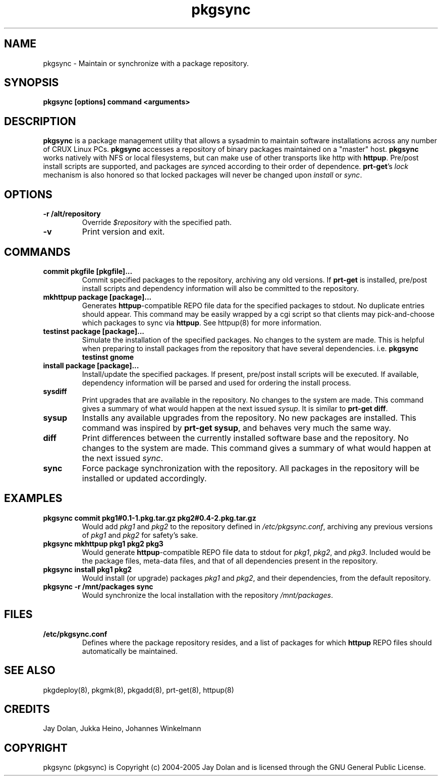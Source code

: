 .TH pkgsync 8 "" "pkgsync 1.2" ""
.SH NAME
pkgsync \- Maintain or synchronize with a package repository.

.SH SYNOPSIS
\fBpkgsync [options] command <arguments>\fP

.SH DESCRIPTION
\fBpkgsync\fP is a package management utility that allows a sysadmin to 
maintain software installations across any number of CRUX Linux PCs.  
\fBpkgsync\fP accesses a repository of binary packages maintained on a 
"master" host.  \fBpkgsync\fP works natively with NFS or local filesystems, but can make 
use of other transports like http with \fBhttpup\fP.  Pre/post install scripts are 
supported, and packages are \fIsync\fPed according to their order of 
dependence.  \fBprt-get\fP's \fIlock\fP mechanism is also honored so that 
locked packages will never be changed upon \fIinstall\fP or \fIsync\fP.

.SH OPTIONS
.TP
.B -r /alt/repository
Override \fI$repository\fP with the specified path.
.TP
.B -v
Print version and exit.

.SH COMMANDS
.TP
.B commit pkgfile [pkgfile]...
Commit specified packages to the repository, archiving any old versions.
If \fBprt-get\fP is installed, pre/post install scripts and dependency information 
will also be committed to the repository.
.TP
.B mkhttpup package [package]...
Generates \fBhttpup\fP-compatible REPO file data for the specified packages
to stdout.  No duplicate entries should appear.  This command may be easily
wrapped by a cgi script so that clients may pick-and-choose which packages
to sync via \fBhttpup\fP.  See httpup(8) for more information.
.TP
.B testinst package [package]...
Simulate the installation of the specified packages.  No changes to the system 
are made.  This is helpful when preparing to install packages from the 
repository that have several dependencies.  i.e. \fBpkgsync testinst gnome\fP
.TP
.B install package [package]...
Install/update the specified packages.  If present, pre/post install scripts will 
be executed.  If available, dependency information will be parsed and used for 
ordering the install process.
.TP
.B sysdiff
Print upgrades that are available in the repository.  No changes to the system 
are made.  This command gives a summary of what would happen at the 
next issued \fIsysup\fP.  It is similar to \fBprt-get diff\fP.
.TP
.B sysup
Installs any available upgrades from the repository.  No new packages are 
installed.  This command was inspired by \fBprt-get sysup\fP, and behaves 
very much the same way.
.TP
.B diff
Print differences between the currently installed software base and the 
repository.  No changes to the system are made.  This command gives a 
summary of what would happen at the next issued \fIsync\fP.  
.TP
.B sync
Force package synchronization with the repository.  All packages in the 
repository will be installed or updated accordingly.

.SH EXAMPLES
.TP
.B pkgsync commit pkg1#0.1-1.pkg.tar.gz pkg2#0.4-2.pkg.tar.gz
Would add \fIpkg1\fP and \fIpkg2\fP to the repository defined in 
\fI/etc/pkgsync.conf\fP, archiving any previous versions of \fIpkg1\fP and 
\fIpkg2\fP for safety's sake.
.TP
.B pkgsync mkhttpup pkg1 pkg2 pkg3
Would generate \fBhttpup\fP-compatible REPO file data to stdout for \fIpkg1\fP, 
\fIpkg2\fP, and \fIpkg3\fP.  Included would be the package files, meta-data files, 
and that of all dependencies present in the repository.
.TP
.B pkgsync install pkg1 pkg2
Would install (or upgrade) packages \fIpkg1\fP and \fIpkg2\fP, and their
dependencies, from the default repository.
.TP
.B pkgsync -r /mnt/packages sync
Would synchronize the local installation with the repository \fI/mnt/packages\fP.

.SH FILES
.TP
.B "/etc/pkgsync.conf"
Defines where the package repository resides, and a list of packages for which
\fBhttpup\fP REPO files should automatically be maintained.

.SH SEE ALSO
pkgdeploy(8), pkgmk(8), pkgadd(8), prt-get(8), httpup(8)

.SH CREDITS
Jay Dolan, Jukka Heino, Johannes Winkelmann

.SH COPYRIGHT
pkgsync (pkgsync) is Copyright (c) 2004-2005 Jay Dolan and is licensed 
through the GNU General Public License.

